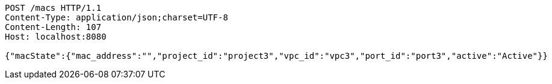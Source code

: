 [source,http,options="nowrap"]
----
POST /macs HTTP/1.1
Content-Type: application/json;charset=UTF-8
Content-Length: 107
Host: localhost:8080

{"macState":{"mac_address":"","project_id":"project3","vpc_id":"vpc3","port_id":"port3","active":"Active"}}
----